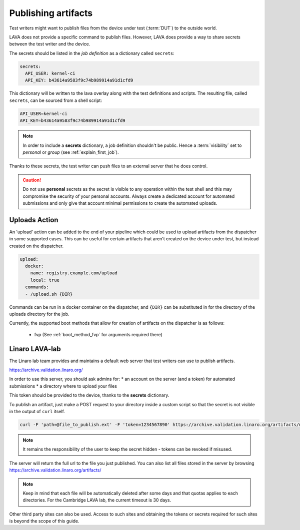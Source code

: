 .. index:: publish artifacts

.. _publishing_artifacts:

Publishing artifacts
********************

Test writers might want to publish files from the device under test
(:term:`DUT`) to the outside world.

LAVA does not provide a specific command to publish files. However, LAVA does
provide a way to share secrets between the test writer and the device.

The secrets should be listed in the *job definition* as a dictionary called
``secrets``:

.. code-block:: yaml

  secrets:
    API_USER: kernel-ci
    API_KEY: b43614a9583f9c74b989914a91d1cfd9

This dictionary will be written to the lava overlay along with the test
definitions and scripts. The resulting file, called ``secrets``, can be sourced
from a shell script:

.. code-block:: shell

  API_USER=kernel-ci
  API_KEY=b43614a9583f9c74b989914a91d1cfd9


.. note:: In order to include a **secrets** dictionary, a job definition
          shouldn't be public. Hence a :term:`visibility` set to
          *personal* or *group* (see :ref:`explain_first_job`).

Thanks to these secrets, the test writer can push files to an external server
that he does control.

.. caution:: Do not use **personal** secrets as the secret is visible to any
   operation within the test shell and this may compromise the security of
   your personal accounts. Always create a dedicated account for automated
   submissions and only give that account minimal permissions to create the
   automated uploads.

.. index:: upload method

.. _upload_method:

Uploads Action
==============

An 'upload' action can be added to the end of your pipeline which could be
used to upload artifacts from the dispatcher in some supported cases. This
can be useful for certain artifacts that aren't created on the device under
test, but instead created on the dispatcher.

.. code-block:: yaml

  upload:
    docker:
      name: registry.example.com/upload
      local: true
    commands:
    - /upload.sh {DIR}

Commands can be run in a docker container on the dispatcher, and ``{DIR}``
can be substituted in for the directory of the uploads directory for the job.

Currently, the supported boot methods that allow for creation of artifacts on
the dispatcher is as follows:

 - fvp (See :ref:`boot_method_fvp` for arguments required there)

Linaro LAVA-lab
===============

The Linaro lab team provides and maintains a default web server that test
writers can use to publish artifacts.

https://archive.validation.linaro.org/

In order to use this server, you should ask admins for:
* an account on the server (and a token) for automated submissions
* a directory where to upload your files

This token should be provided to the device, thanks to the **secrets**
dictionary.

To publish an artifact, just make a POST request to your directory
inside a custom script so that the secret is not visible in the output of
``curl`` itself.

.. code-block:: shell

    curl -F 'path=@file_to_publish.ext' -F 'token=1234567890' https://archive.validation.linaro.org/artifacts/my-directory/

.. note:: It remains the responsibility of the user to keep the secret hidden
   - tokens can be revoked if misused.

The server will return the full url to the file you just published. You can
also list all files stored in the server by browsing
https://archive.validation.linaro.org/artifacts/

.. note:: Keep in mind that each file will be automatically deleted after some
          days and that quotas applies to each directories. For the Cambridge
          LAVA lab, the current timeout is 30 days.

Other third party sites can also be used. Access to such sites and obtaining the
tokens or secrets required for such sites is beyond the scope of this guide.

.. seealso:: :ref:`test_case_references` for recording the returned path to
   the published file alongside your test case results.
